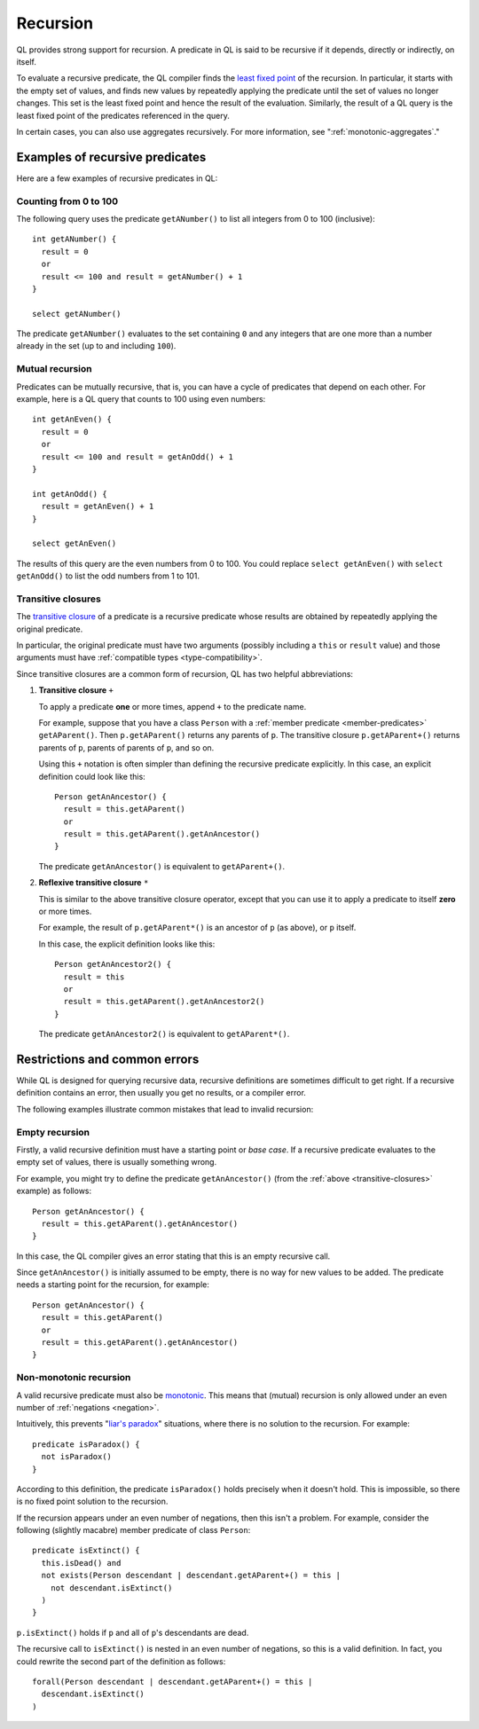 .. index:: recursion

.. _recursion:

Recursion
#########

QL provides strong support for recursion. A predicate in QL is said to be recursive if
it depends, directly or indirectly, on itself. 

To evaluate a recursive predicate, the QL compiler finds the `least fixed point 
<https://en.wikipedia.org/wiki/Least_fixed_point>`_ of the recursion. 
In particular, it starts with the empty set of values, and finds new values by repeatedly 
applying the predicate until the set of values no longer changes. This set is the least fixed
point and hence the result of the evaluation. 
Similarly, the result of a QL query is the least fixed point of the predicates referenced in
the query.

In certain cases, you can also use aggregates recursively. For more information, see ":ref:`monotonic-aggregates`."

Examples of recursive predicates
********************************

Here are a few examples of recursive predicates in QL:

Counting from 0 to 100
======================

The following query uses the predicate ``getANumber()`` to list all integers from 0 to 100
(inclusive):: 

    int getANumber() {
      result = 0
      or
      result <= 100 and result = getANumber() + 1
    }

    select getANumber()

The predicate ``getANumber()`` evaluates to the set containing ``0`` and any integers that are
one more than a number already in the set (up to and including ``100``).

Mutual recursion
================

Predicates can be mutually recursive, that is, you can have a cycle of predicates that
depend on each other. For example, here is a QL query that counts to 100 using even numbers:: 

    int getAnEven() {
      result = 0
      or
      result <= 100 and result = getAnOdd() + 1
    }
    
    int getAnOdd() {
      result = getAnEven() + 1
    }
    
    select getAnEven()
    
The results of this query are the even numbers from 0 to 100.
You could replace ``select getAnEven()`` with ``select getAnOdd()`` to list the odd numbers from 1 to 101.
    
.. index:: transitive closure
.. _transitive-closures:

Transitive closures
===================

The `transitive closure <https://en.wikipedia.org/wiki/Transitive_closure>`_ 
of a predicate is a recursive predicate whose results are obtained by repeatedly
applying the original predicate.

In particular, the original predicate must have two arguments (possibly including a ``this`` or
``result`` value) and those arguments must have :ref:`compatible types <type-compatibility>`.

Since transitive closures are a common form of recursion, QL has two
helpful abbreviations:

#. **Transitive closure** ``+``
  
   To apply a predicate **one** or more times, append ``+`` to the predicate name.
   
   For example, suppose that you have a class ``Person`` with a :ref:`member predicate
   <member-predicates>` ``getAParent()``. Then ``p.getAParent()`` returns any parents of ``p``.
   The transitive closure ``p.getAParent+()`` returns parents of ``p``, parents of parents of 
   ``p``, and so on.
   
   Using this ``+`` notation is often simpler than defining the recursive predicate explicitly. 
   In this case, an explicit definition could look like this::
   
       Person getAnAncestor() {
         result = this.getAParent()
         or
         result = this.getAParent().getAnAncestor()
       }
   
   The predicate ``getAnAncestor()`` is equivalent to ``getAParent+()``.

#. **Reflexive transitive closure** ``*``
  
   This is similar to the above transitive closure operator, except that you can use it to apply a
   predicate to itself **zero** or more times.
   
   For example, the result of ``p.getAParent*()`` is an ancestor of ``p`` (as above), or ``p``
   itself.
   
   In this case, the explicit definition looks like this::
   
       Person getAnAncestor2() {
         result = this
         or
         result = this.getAParent().getAnAncestor2()
       }
   
   The predicate ``getAnAncestor2()`` is equivalent to ``getAParent*()``.

Restrictions and common errors
******************************

While QL is designed for querying recursive data, recursive definitions are sometimes difficult
to get right. If a recursive definition contains an error, then usually you get no results, or 
a compiler error.

The following examples illustrate common mistakes that lead to invalid recursion:

Empty recursion
===============

Firstly, a valid recursive definition must have a starting point or *base case*.
If a recursive predicate evaluates to the empty set of values, there is usually something
wrong.

For example, you might try to define the predicate ``getAnAncestor()`` (from the 
:ref:`above <transitive-closures>` example) as follows::

    Person getAnAncestor() {
      result = this.getAParent().getAnAncestor()
    }

In this case, the QL compiler gives an error stating that this is an empty recursive call.

Since ``getAnAncestor()`` is initially assumed to be empty, there is no way for new values to
be added. The predicate needs a starting point for the recursion, for example::

    Person getAnAncestor() {
      result = this.getAParent()
      or
      result = this.getAParent().getAnAncestor()
    }

.. _non-monotonic-recursion:

Non-monotonic recursion
=======================

A valid recursive predicate must also be `monotonic <https://en.wikipedia.org/wiki/Monotonic_function>`_.
This means that (mutual) recursion is only allowed under an even number of :ref:`negations <negation>`.

Intuitively, this prevents "`liar's paradox <https://en.wikipedia.org/wiki/Liar_paradox>`_"
situations, where there is no solution to the recursion. For example::

    predicate isParadox() {
      not isParadox()
    }

According to this definition, the predicate ``isParadox()`` holds precisely when it doesn't hold.
This is impossible, so there is no fixed point solution to the recursion.

If the recursion appears under an even number of negations, then this isn't a problem.
For example, consider the following (slightly macabre) member predicate of class ``Person``::

    predicate isExtinct() {
      this.isDead() and
      not exists(Person descendant | descendant.getAParent+() = this |
        not descendant.isExtinct()
      )
    }

``p.isExtinct()`` holds if ``p`` and all of ``p``'s descendants are dead.

The recursive call to ``isExtinct()`` is nested in an even number of negations, so this is a
valid definition. 
In fact, you could rewrite the second part of the definition as follows::

    forall(Person descendant | descendant.getAParent+() = this | 
      descendant.isExtinct()
    )